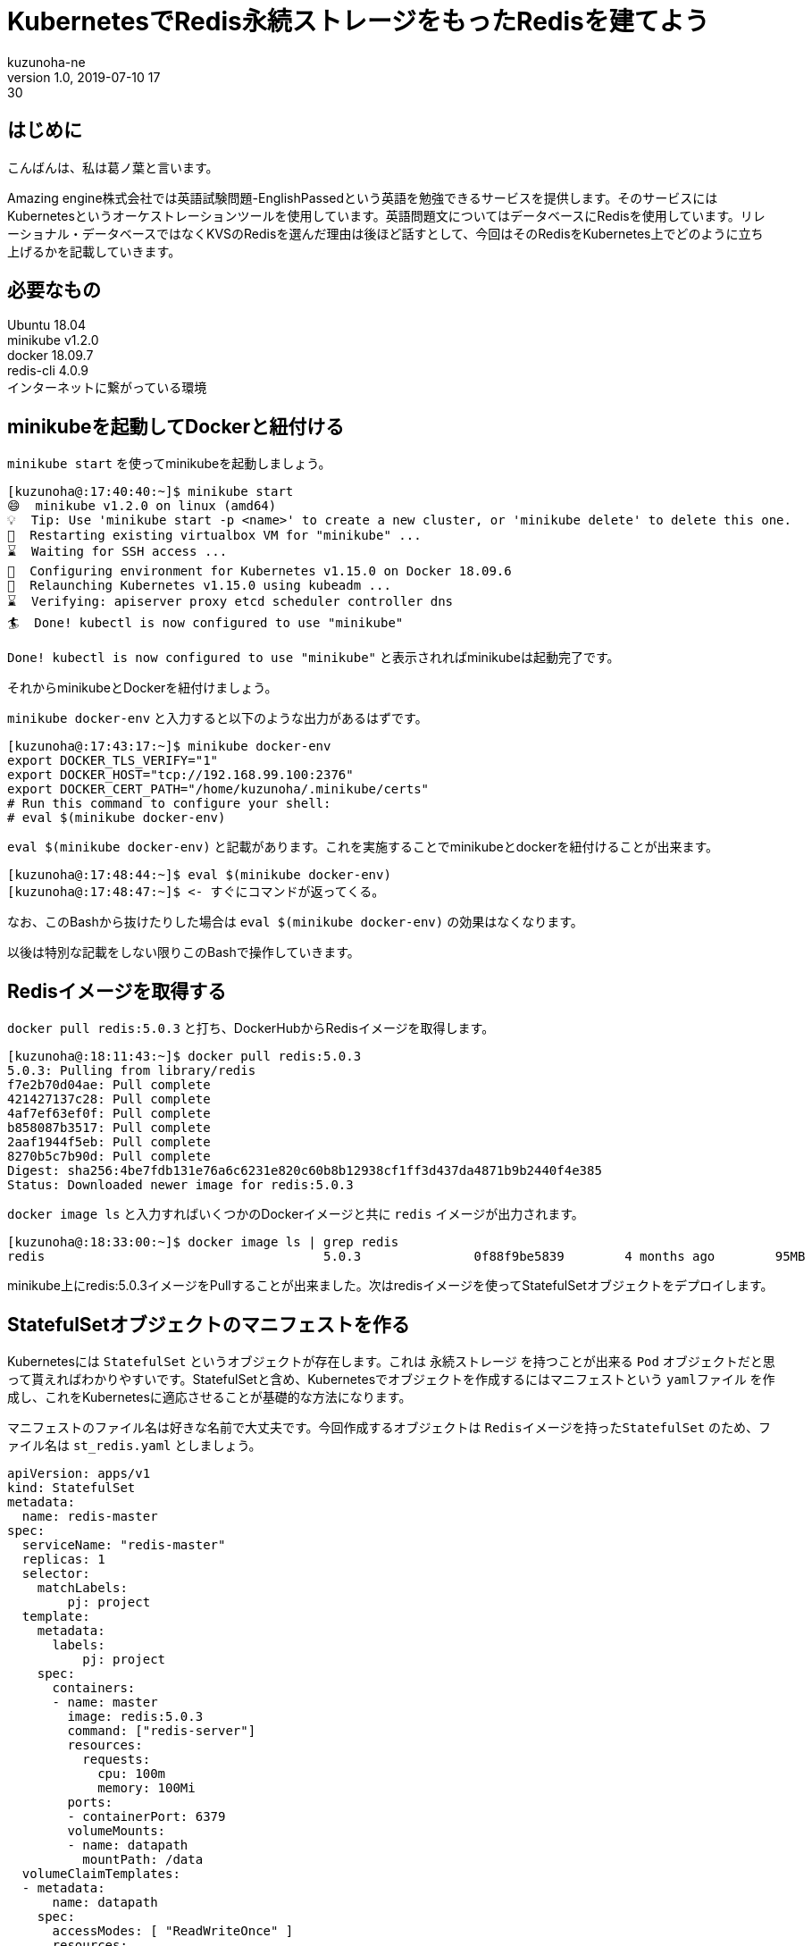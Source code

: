 = KubernetesでRedis永続ストレージをもったRedisを建てよう
kuzunoha-ne
v1.0, 2019-07-10 17:30
:page-category: インフラ
:page-thumbnail: /images/logos/kubernetes.png

## はじめに +

こんばんは、私は葛ノ葉と言います。 +

Amazing engine株式会社では英語試験問題-EnglishPassedという英語を勉強できるサービスを提供します。そのサービスにはKubernetesというオーケストレーションツールを使用しています。英語問題文についてはデータベースにRedisを使用しています。リレーショナル・データベースではなくKVSのRedisを選んだ理由は後ほど話すとして、今回はそのRedisをKubernetes上でどのように立ち上げるかを記載していきます。 +

## 必要なもの +

Ubuntu 18.04 +
minikube v1.2.0 +
docker 18.09.7 +
redis-cli 4.0.9 +
インターネットに繋がっている環境 +

## minikubeを起動してDockerと紐付ける

`minikube start` を使ってminikubeを起動しましょう。 +

....
[kuzunoha@:17:40:40:~]$ minikube start
😄  minikube v1.2.0 on linux (amd64)
💡  Tip: Use 'minikube start -p <name>' to create a new cluster, or 'minikube delete' to delete this one.
🔄  Restarting existing virtualbox VM for "minikube" ...
⌛  Waiting for SSH access ...
🐳  Configuring environment for Kubernetes v1.15.0 on Docker 18.09.6
🔄  Relaunching Kubernetes v1.15.0 using kubeadm ...
⌛  Verifying: apiserver proxy etcd scheduler controller dns
🏄  Done! kubectl is now configured to use "minikube"
....

`Done! kubectl is now configured to use "minikube"` と表示されればminikubeは起動完了です。 +

それからminikubeとDockerを紐付けましょう。

`minikube docker-env` と入力すると以下のような出力があるはずです。

....
[kuzunoha@:17:43:17:~]$ minikube docker-env
export DOCKER_TLS_VERIFY="1"
export DOCKER_HOST="tcp://192.168.99.100:2376"
export DOCKER_CERT_PATH="/home/kuzunoha/.minikube/certs"
# Run this command to configure your shell:
# eval $(minikube docker-env)
....

`eval $(minikube docker-env)` と記載があります。これを実施することでminikubeとdockerを紐付けることが出来ます。

....
[kuzunoha@:17:48:44:~]$ eval $(minikube docker-env)
[kuzunoha@:17:48:47:~]$ <- すぐにコマンドが返ってくる。
....

なお、このBashから抜けたりした場合は `eval $(minikube docker-env)` の効果はなくなります。 +

以後は特別な記載をしない限りこのBashで操作していきます。 +

## Redisイメージを取得する

`docker pull redis:5.0.3` と打ち、DockerHubからRedisイメージを取得します。 +

....
[kuzunoha@:18:11:43:~]$ docker pull redis:5.0.3
5.0.3: Pulling from library/redis
f7e2b70d04ae: Pull complete
421427137c28: Pull complete
4af7ef63ef0f: Pull complete
b858087b3517: Pull complete
2aaf1944f5eb: Pull complete
8270b5c7b90d: Pull complete
Digest: sha256:4be7fdb131e76a6c6231e820c60b8b12938cf1ff3d437da4871b9b2440f4e385
Status: Downloaded newer image for redis:5.0.3
....

`docker image ls` と入力すればいくつかのDockerイメージと共に `redis` イメージが出力されます。 +

....
[kuzunoha@:18:33:00:~]$ docker image ls | grep redis
redis                                     5.0.3               0f88f9be5839        4 months ago        95MB
....

minikube上にredis:5.0.3イメージをPullすることが出来ました。次はredisイメージを使ってStatefulSetオブジェクトをデプロイします。

## StatefulSetオブジェクトのマニフェストを作る

Kubernetesには `StatefulSet` というオブジェクトが存在します。これは `永続ストレージ` を持つことが出来る `Pod` オブジェクトだと思って貰えればわかりやすいです。StatefulSetと含め、Kubernetesでオブジェクトを作成するにはマニフェストという `yamlファイル` を作成し、これをKubernetesに適応させることが基礎的な方法になります。 +

マニフェストのファイル名は好きな名前で大丈夫です。今回作成するオブジェクトは `Redisイメージを持ったStatefulSet` のため、ファイル名は `st_redis.yaml` としましょう。 +

....
apiVersion: apps/v1
kind: StatefulSet
metadata:
  name: redis-master
spec:
  serviceName: "redis-master"
  replicas: 1
  selector:
    matchLabels:
        pj: project
  template:
    metadata:
      labels:
          pj: project
    spec:
      containers:
      - name: master
        image: redis:5.0.3
        command: ["redis-server"]
        resources:
          requests:
            cpu: 100m
            memory: 100Mi
        ports:
        - containerPort: 6379
        volumeMounts:
        - name: datapath
          mountPath: /data
  volumeClaimTemplates:
  - metadata:
      name: datapath
    spec:
      accessModes: [ "ReadWriteOnce" ]
      resources:
        requests:
          storage: 1Gi
....

上記yamlファイルが出来たら `kubectl apply -f st_redis.yaml` とコマンドを入力し、StatefulSetをデプロイします。 +

....
[kuzunoha@:10:07:14:~]$ kubectl apply  -f st_redis.yaml
statefulset.apps/test-project created
....

`kubectl get statefulset` と入力することでStatefulSetの情報が取得できます。 +

....
[kuzunoha@:10:18:36:~]$ kubectl get statefulset
NAME           READY     AGE
redis-master   1/1       4m36s
....

StatefulSetは `Pod` オブジェクトを作成します。 `kubectl get pods` と入力しましょう。 +

....
[kuzunoha@:10:18:37:~]$ kubectl get pods
NAME             READY     STATUS    RESTARTS   AGE
redis-master-0   1/1       Running   0          4m53s
....

PodオブジェクトとはDockerコンテナと思ってもらえればわかりやすいと思います。StatefulSetは `PersistentVolume` オブジェクトも作成します。 `kubectl get pv` と入力しましょう。 +

....
[kuzunoha@:10:26:18:~]$ kubectl get pv
NAME                                       CAPACITY   ACCESS MODES   RECLAIM POLICY   STATUS    CLAIM                             STORAGECLASS   REASON    AGE
pvc-0354be5e-8405-4e86-8ab3-08ae52cf030e   1Gi        RWO            Delete           Bound     default/datapath-redis-master-0   standard                 12m
....

PersistentVolumeオブジェクトとは永続ストレージのことで、このオブジェクトに実際のRedisのデータが保存されます。StatefulSetは `PersistentVolumeClaim` オブジェクトも作成します。 `kubectl get pvc` と入力しましょう。 +

....
[kuzunoha@:10:26:21:~]$ kubectl get pvc
NAME                      STATUS    VOLUME                                     CAPACITY   ACCESS MODES   STORAGECLASS   AGE
datapath-redis-master-0   Bound     pvc-0354be5e-8405-4e86-8ab3-08ae52cf030e   1Gi        RWO            standard       18m
....

PersistentVolumeClaimオブジェクトとはPodとPersistentVolumeオブジェクトを紐付けるためのオブジェクトです。 +

## Serviceオブジェクトのマニフェストを作る

KubernetesにはPodオブジェクトと通信をするための `Service` というインフラ用のオブジェクトが存在します。外部のネットワークからPodと通信を行うためのオブジェクトになります。さきほど作成したRedisのStatefulSetオブジェクトと通信出来るように、Serviceを構築しましょう。Serviceを構築するにはマニフェストが必要です。 +

`svc_redis.yaml` という名前で、以下の内容の `yaml` ファイルを作成します。 +

....
apiVersion: v1
kind: Service
metadata:
  name: redis-master
  labels:
    pj: project
spec:
  type: NodePort
  ports:
  - port: 6379
    targetPort: 6379
  selector:
    pj: project
....

`kubectl apply -f svc_redis.yaml` と入力し、デプロイをします。 +

....
[kuzunoha@:11:29:05:~]$ kubectl apply -f svc_redis.yaml 
service/redis-master created
....

`kubectl get svc` と入力をし、作成したServiceを表示します。 +

....
[kuzunoha@:11:29:13:~/mine/type]$ kubectl get svc
NAME           TYPE        CLUSTER-IP     EXTERNAL-IP   PORT(S)          AGE
kubernetes     ClusterIP   10.96.0.1      <none>        443/TCP          15d
redis-master   NodePort    10.99.220.25   <none>        6379:31914/TCP   26s
....

これでネットワークから接続出来るようになりました。 +

`minikube service redis-master --url` と入力をしてURLを表示します。 +

....
[kuzunoha@:11:47:58:~]$ minikube service redis-master --url
http://192.168.99.100:31914
....

今回は `192.168.99.100:31914` という部分だけを使用します。 +

`redis-cli` を使って `redis-cli -h 192.168.99.100 -p 31914` と入力しましょう。アクセスが出来ます。

....
[kuzunoha@:11:48:02:~]$ redis-cli -h 192.168.99.100 -p 31914
192.168.99.100:31914> 
....

`set hoge piyo` として、 `hoge` Keyに `piyo` という値を入力します。 +

....
192.168.99.100:31914> set hoge piyo
OK
....

`get hoge` とすれば `piyo` と値が返ります。 +

....
192.168.99.100:31914> get hoge
"piyo"
....

`python` で `redis.py` というモジュールをインストールしているならば、以下のように確認も出来ます。 +

....
[kuzunoha@:11:57:21:~]$ python
Python 3.6.6 (default, Sep 22 2018, 22:40:03)
[GCC 7.3.0] on linux
Type "help", "copyright", "credits" or "license" for more information.
>>> import redis
>>> r = redis.Redis(host="192.168.99.100", port=31914)
>>> r.get("hoge")
b'piyo'
>>>
....

`b'piyo'` と値が返ってきました。 `b` はpythonでbyte型という形式を表しています。 +

## Podが死んでもデータは生きている

StatefulSetの特徴はPVとPVCという永続ストレージを設定できる点です。Podとは別にボリュームを持っているわけですから、Podが壊れても、PVには影響はありません。実際にPodを破壊してみましょう。 +

`kubectl delete pod redis-master-0` とすればPodを消すことが出来ます。

....
[kuzunoha@:12:01:36:~]$ kubectl delete pods redis-master-0
pod "redis-master-0" deleted
[kuzunoha@:12:05:27:~]$ kubectl get pod
NAME             READY     STATUS              RESTARTS   AGE
redis-master-0   0/1       ContainerCreating   0          2s
[kuzunoha@:12:05:28:~]$ kubectl get pod
NAME             READY     STATUS    RESTARTS   AGE
redis-master-0   1/1       Running   0          4s
....

少しわかりにくいことが起きたかも知れませんが、StatefulSetはPodを監視していて、設定された数に満たない場合はPodを自動で新たに作り出すという動作をすることが出来ます。今回、 `kubectl delete pod redis-master-0` としたことで、一度Podは消されました。しかし、上記の動作によって新しいPodが作成されました。 `AGE` 行が4sとなっているのは、Podが作成されてから4秒しか経過していないということです。 +

それでは再び `redis-cli` を使ってデータを確認してみます。 +

....
[kuzunoha@:12:05:30:~]$ redis-cli -h 192.168.99.100 -p 31914
192.168.99.100:31914> get hoge
"piyo"
....

このように `piyo` が返ってきました。 +

## Kubernetes上でデータベースを構築するということ

KubernetesでRedisServiceを立ち上げることが出来ました。yamlファイルをうまく使えればKubernetesでPodを立ち上げることが出来ます。次回は簡易的なWebアプリケーションをデプロイし、今回、デプロイしたRedisServiceからデータを取得し表示してみましょう。
